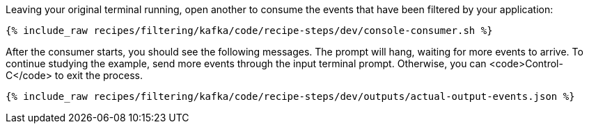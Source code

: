 Leaving your original terminal running, open another to consume the events that have been filtered by your application:

+++++
<pre class="snippet"><code class="shell">{% include_raw recipes/filtering/kafka/code/recipe-steps/dev/console-consumer.sh %}</code></pre>
+++++

After the consumer starts, you should see the following messages. The prompt will hang, waiting for more events to arrive. To continue studying the example, send more events through the input terminal prompt. Otherwise, you can <code>Control-C</code> to exit the process.

+++++
<pre class="snippet"><code class="json">{% include_raw recipes/filtering/kafka/code/recipe-steps/dev/outputs/actual-output-events.json %}</code></pre>
+++++